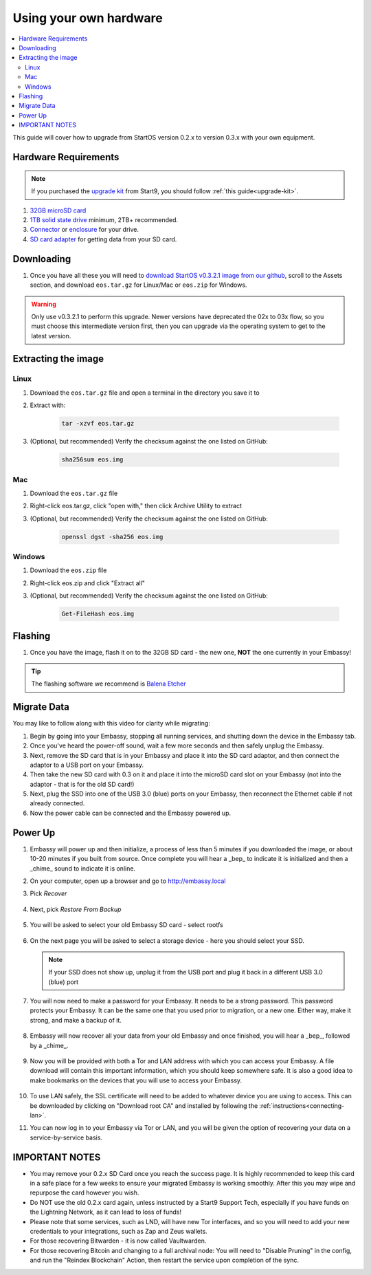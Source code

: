 .. _upgrade-diy:

=======================
Using your own hardware
=======================

.. contents::
  :depth: 2
  :local:

This guide will cover how to upgrade from StartOS version 0.2.x to version 0.3.x with your own equipment.

Hardware Requirements
---------------------

.. note::
   If you purchased the `upgrade kit <https://store.start9.com/collections/embassy/products/upgrade-kit>`_ from Start9, you should follow :ref:`this guide<upgrade-kit>`.

#. `32GB microSD card <https://www.amazon.com/dp/B07P14QHB7/>`_

#. `1TB solid state drive <https://www.amazon.com/Crucial-MX500-NAND-SATA-Internal/dp/B078211KBB>`_ minimum, 2TB+ recommended.

#. `Connector <https://www.amazon.com/Sabrent-2-5-Inch-Adapter-Optimized-EC-SSHD/dp/B011M8YACM>`_ or `enclosure <https://www.amazon.com/gp/product/B01LY97QE8>`_ for your drive.

#. `SD card adapter <https://www.amazon.com/gp/product/B000WR3Z3A>`_ for getting data from your SD card.

Downloading
-----------

#. Once you have all these you will need to `download StartOS v0.3.2.1 image from our github <https://github.com/Start9Labs/start-os/releases/tag/v0.3.2.1>`_, scroll to the Assets section, and download ``eos.tar.gz`` for Linux/Mac or ``eos.zip`` for Windows.

.. warning:: Only use v0.3.2.1 to perform this upgrade.  Newer versions have deprecated the 02x to 03x flow, so you must choose this intermediate version first, then you can upgrade via the operating system to get to the latest version.

Extracting the image
--------------------

Linux
=====
#. Download the ``eos.tar.gz`` file and open a terminal in the directory you save it to
#. Extract with:

    .. code-block::

       tar -xzvf eos.tar.gz

#. (Optional, but recommended) Verify the checksum against the one listed on GitHub:

    .. code-block::

        sha256sum eos.img

Mac
===
#. Download the ``eos.tar.gz`` file
#. Right-click eos.tar.gz, click "open with," then click Archive Utility to extract
#. (Optional, but recommended) Verify the checksum against the one listed on GitHub:

    .. code-block::

        openssl dgst -sha256 eos.img

Windows
=======
#. Download the ``eos.zip`` file
#. Right-click eos.zip and click "Extract all"
#. (Optional, but recommended) Verify the checksum against the one listed on GitHub:

    .. code-block::

        Get-FileHash eos.img

Flashing
--------

#. Once you have the image, flash it on to the 32GB SD card - the new one, **NOT** the one currently in your Embassy!

.. tip:: The flashing software we recommend is `Balena Etcher <https://www.balena.io/etcher/>`_

.. _migrate-02-migrate:

Migrate Data
------------

You may like to follow along with this video for clarity while migrating:
   .. youtube:: ySd8uFJTbvQ
      :width: 100%

#. Begin by going into your Embassy, stopping all running services, and shutting down the device in the Embassy tab.

#. Once you've heard the power-off sound, wait a few more seconds and then safely unplug the Embassy.

#. Next, remove the SD card that is in your Embassy and place it into the SD card adaptor, and then connect the adaptor to a USB port on your Embassy.

#. Then take the new SD card with 0.3 on it and place it into the microSD card slot on your Embassy (not into the adaptor - that is for the old SD card!)

#. Next, plug the SSD into one of the USB 3.0 (blue) ports on your Embassy, then reconnect the Ethernet cable if not already connected.

#. Now the power cable can be connected and the Embassy powered up.

Power Up
--------

#. Embassy will power up and then initialize, a process of less than 5 minutes if you downloaded the image, or about 10-20 minutes if you built from source.  Once complete you will hear a _bep_ to indicate it is initialized and then a _chime_ sound to indicate it is online.

#. On your computer, open up a browser and go to http://embassy.local

#. Pick `Recover`

   .. figure:: /_static/images/setup/screen0-startfresh_or_recover.jpg
      :width: 60%

#. Next, pick `Restore From Backup`

   .. figure:: /_static/images/setup/screen1-restore_or_useexisting.jpg
      :width: 60%

#. You will be asked to select your old Embassy SD card - select rootfs

   .. figure:: /_static/images/setup/screen3-restore_drive.jpg
      :width: 60%

#. On the next page you will be asked to select a storage device - here you should select your SSD.

   .. figure:: /_static/images/setup/screen4-select_storage.jpg
      :width: 60%

   .. note:: If your SSD does not show up, unplug it from the USB port and plug it back in a different USB 3.0 (blue) port

#. You will now need to make a password for your Embassy. It needs to be a strong password. This password protects your Embassy. It can be the same one that you used prior to migration, or a new one.  Either way, make it strong, and make a backup of it.

   .. figure:: /_static/images/setup/screen5-set_password.jpg
      :width: 60%

#. Embassy will now recover all your data from your old Embassy and once finished, you will hear a _bep_, followed by a _chime_.

   .. figure:: /_static/images/setup/screen6-storage_initialize.jpg
      :width: 60%

#. Now you will be provided with both a Tor and LAN address with which you can access your Embassy. A file download will contain this important information, which you should keep somewhere safe.  It is also a good idea to make bookmarks on the devices that you will use to access your Embassy.

   .. figure:: /_static/images/setup/screen7-upgrade_complete.jpg
      :width: 60%

#. To use LAN safely, the SSL certificate will need to be added to whatever device you are using to access. This can be downloaded by clicking on "Download root CA" and installed by following the :ref:`instructions<connecting-lan>`.

#. You can now log in to your Embassy via Tor or LAN, and you will be given the option of recovering your data on a service-by-service basis.

IMPORTANT NOTES
---------------
- You may remove your 0.2.x SD Card once you reach the success page.  It is highly recommended to keep this card in a safe place for a few weeks to ensure your migrated Embassy is working smoothly.  After this you may wipe and repurpose the card however you wish.

- Do NOT use the old 0.2.x card again, unless instructed by a Start9 Support Tech, especially if you have funds on the Lightning Network, as it can lead to loss of funds!

- Please note that some services, such as LND, will have new Tor interfaces, and so you will need to add your new credentials to your integrations, such as Zap and Zeus wallets.

- For those recovering Bitwarden - it is now called Vaultwarden.

- For those recovering Bitcoin and changing to a full archival node: You will need to "Disable Pruning" in the config, and run the "Reindex Blockchain" Action, then restart the service upon completion of the sync.
